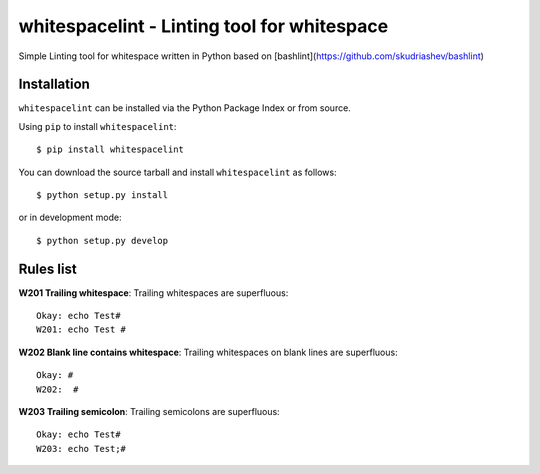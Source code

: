 ==============================================
whitespacelint - Linting tool for whitespace
==============================================

Simple Linting tool for whitespace written in Python based on [bashlint](https://github.com/skudriashev/bashlint)


Installation
------------
``whitespacelint`` can be installed via the Python Package Index or from source.

Using ``pip`` to install ``whitespacelint``::

    $ pip install whitespacelint

You can download the source tarball and install ``whitespacelint`` as follows::

    $ python setup.py install

or in development mode::

    $ python setup.py develop


Rules list
----------
**W201 Trailing whitespace**: Trailing whitespaces are superfluous::

    Okay: echo Test#
    W201: echo Test #

**W202 Blank line contains whitespace**: Trailing whitespaces on blank lines
are superfluous::

    Okay: #
    W202:  #

**W203 Trailing semicolon**: Trailing semicolons are superfluous::

    Okay: echo Test#
    W203: echo Test;#
